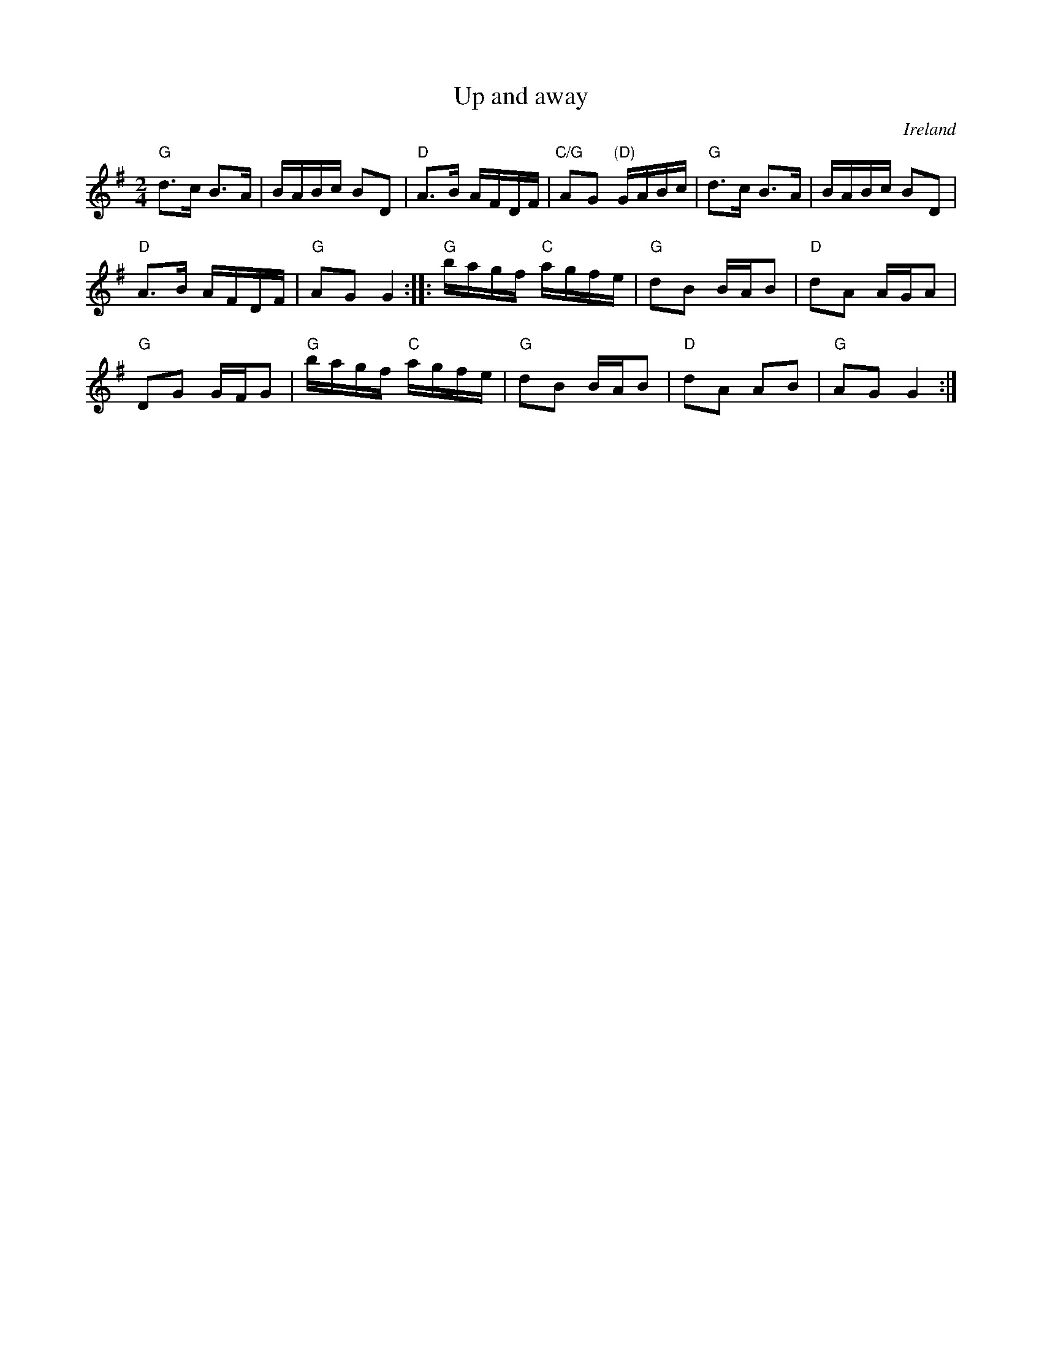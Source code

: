 X:567
T:Up and away
R:Polka
O:Ireland
B:Irish Traditional Music Session Tunes 3 n47
S:???
Z:Transcription (?), arrangement (?), chords:Mike Long
M:2/4
L:1/8
K:G
"G"d>c B>A|B/A/B/c/ BD|"D"A>B A/F/D/F/|"C/G"AG "(D)"G/A/B/c/|\
"G"d>c B>A|B/A/B/c/ BD|
"D"A>B A/F/D/F/|"G"AG G2:|\
|:"G"b/a/g/f/ "C"a/g/f/e/|"G"dB B/A/B|"D"dA A/G/A|
"G"DG G/F/G|\
"G"b/a/g/f/ "C"a/g/f/e/|"G"dB B/A/B|"D"dA AB|"G"AG G2:|
